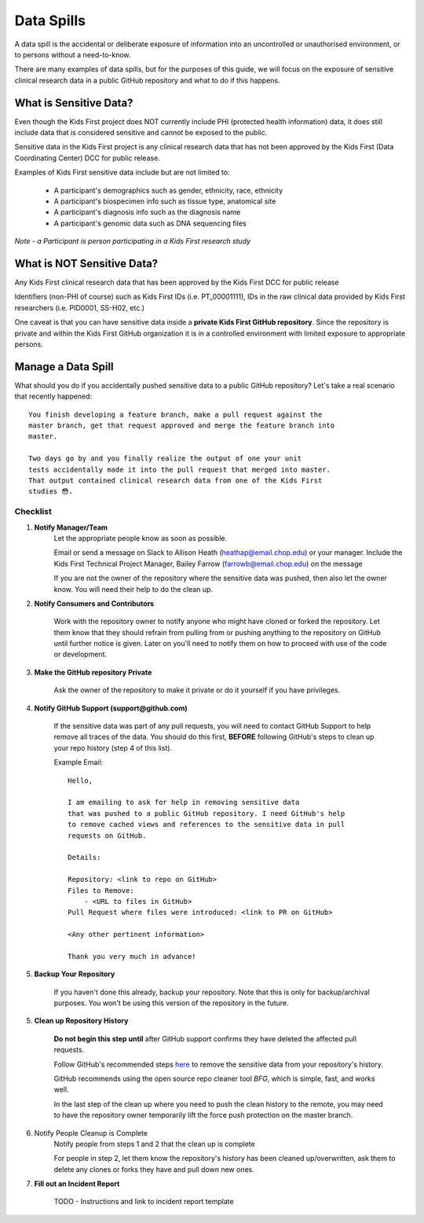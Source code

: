 Data Spills
===========

A data spill is the accidental or deliberate exposure of information into an
uncontrolled or unauthorised environment, or to persons without a need-to-know.

There are many examples of data spills, but for the purposes of this guide,
we will focus on the exposure of sensitive clinical research data in a public
GitHub repository and what to do if this happens.

What is Sensitive Data?
-----------------------
Even though the Kids First project does NOT currently include PHI
(protected health information) data, it does still include data that is
considered sensitive and cannot be exposed to the public.

Sensitive data in the Kids First project is any clinical research data
that has not been approved by the Kids First (Data Coordinating Center) DCC
for public release.

Examples of Kids First sensitive data include but are not limited to:

    - A participant's demographics such as gender, ethnicity, race, ethnicity
    - A participant's biospecimen info such as tissue type, anatomical site
    - A participant's diagnosis info such as the diagnosis name
    - A participant's genomic data such as DNA sequencing files

*Note - a Participant is person participating in a Kids First research study*


What is NOT Sensitive Data?
---------------------------

Any Kids First clinical research data that has been approved by the Kids First
DCC for public release

Identifiers (non-PHI of course) such as Kids First IDs (i.e. PT_00001111),
IDs in the raw clinical data provided by Kids First researchers
(i.e. PID0001, SS-H02, etc.)

One caveat is that you can have sensitive data inside a **private Kids First
GitHub repository**. Since the repository is private and within the Kids First
GitHub organization it is in a controlled environment with limited exposure
to appropriate persons.

Manage a Data Spill
-------------------

What should you do if you accidentally pushed sensitive data to a public GitHub
repository? Let's take a real scenario that recently happened::


    You finish developing a feature branch, make a pull request against the
    master branch, get that request approved and merge the feature branch into
    master.

    Two days go by and you finally realize the output of one your unit
    tests accidentally made it into the pull request that merged into master.
    That output contained clinical research data from one of the Kids First
    studies 😳.


Checklist
^^^^^^^^^

1. **Notify Manager/Team**
    Let the appropriate people know as soon as possible.

    Email or send a message on Slack to Allison Heath
    (heathap@email.chop.edu) or your manager. Include the Kids First Technical
    Project Manager, Bailey Farrow (farrowb@email.chop.edu) on the message

    If you are not the owner of the repository where the sensitive data
    was pushed, then also let the owner know. You will need their help to
    do the clean up.

2. **Notify Consumers and Contributors**

    Work with the repository owner to notify anyone who might have cloned or
    forked the repository. Let them know that they should
    refrain from pulling from or pushing anything to the repository on GitHub
    until further notice is given. Later on you'll need to notify them on how
    to proceed with use of the code or development.

3. **Make the GitHub repository Private**

    Ask the owner of the repository to make it private or do it yourself
    if you have privileges.

4. **Notify GitHub Support (support@github.com)**

    If the sensitive data was part of any pull requests, you will need to
    contact GitHub Support to help remove all traces of the data. You
    should do this first, **BEFORE** following GitHub's steps to clean up your
    repo history (step 4 of this list).

    Example Email::

        Hello,

        I am emailing to ask for help in removing sensitive data
        that was pushed to a public GitHub repository. I need GitHub's help
        to remove cached views and references to the sensitive data in pull
        requests on GitHub.

        Details:

        Repository: <link to repo on GitHub>
        Files to Remove:
            - <URL to files in GitHub>
        Pull Request where files were introduced: <link to PR on GitHub>

        <Any other pertinent information>

        Thank you very much in advance!

5. **Backup Your Repository**

    If you haven't done this already, backup your repository. Note that
    this is only for backup/archival purposes. You won't be using this version
    of the repository in the future.

5. **Clean up Repository History**

    **Do not begin this step until** after GitHub support confirms they have
    deleted the affected pull requests.

    Follow GitHub's recommended steps `here <https://help.github.com/en/articles/removing-sensitive-data-from-a-repository>`_
    to remove the sensitive data from your repository's history.

    GitHub recommends using the open source repo cleaner tool `BFG`, which
    is simple, fast, and works well.

    In the last step of the clean up where you need to push the clean
    history to the remote, you may need to have the repository owner
    temporarily lift the force push protection on the master branch.

6. Notify People Cleanup is Complete
    Notify people from steps 1 and 2 that the clean up is complete

    For people in step 2, let them know the repository's history has been
    cleaned up/overwritten, ask them to delete any clones or forks they have
    and pull down new ones.

7. **Fill out an Incident Report**

    TODO - Instructions and link to incident report template
